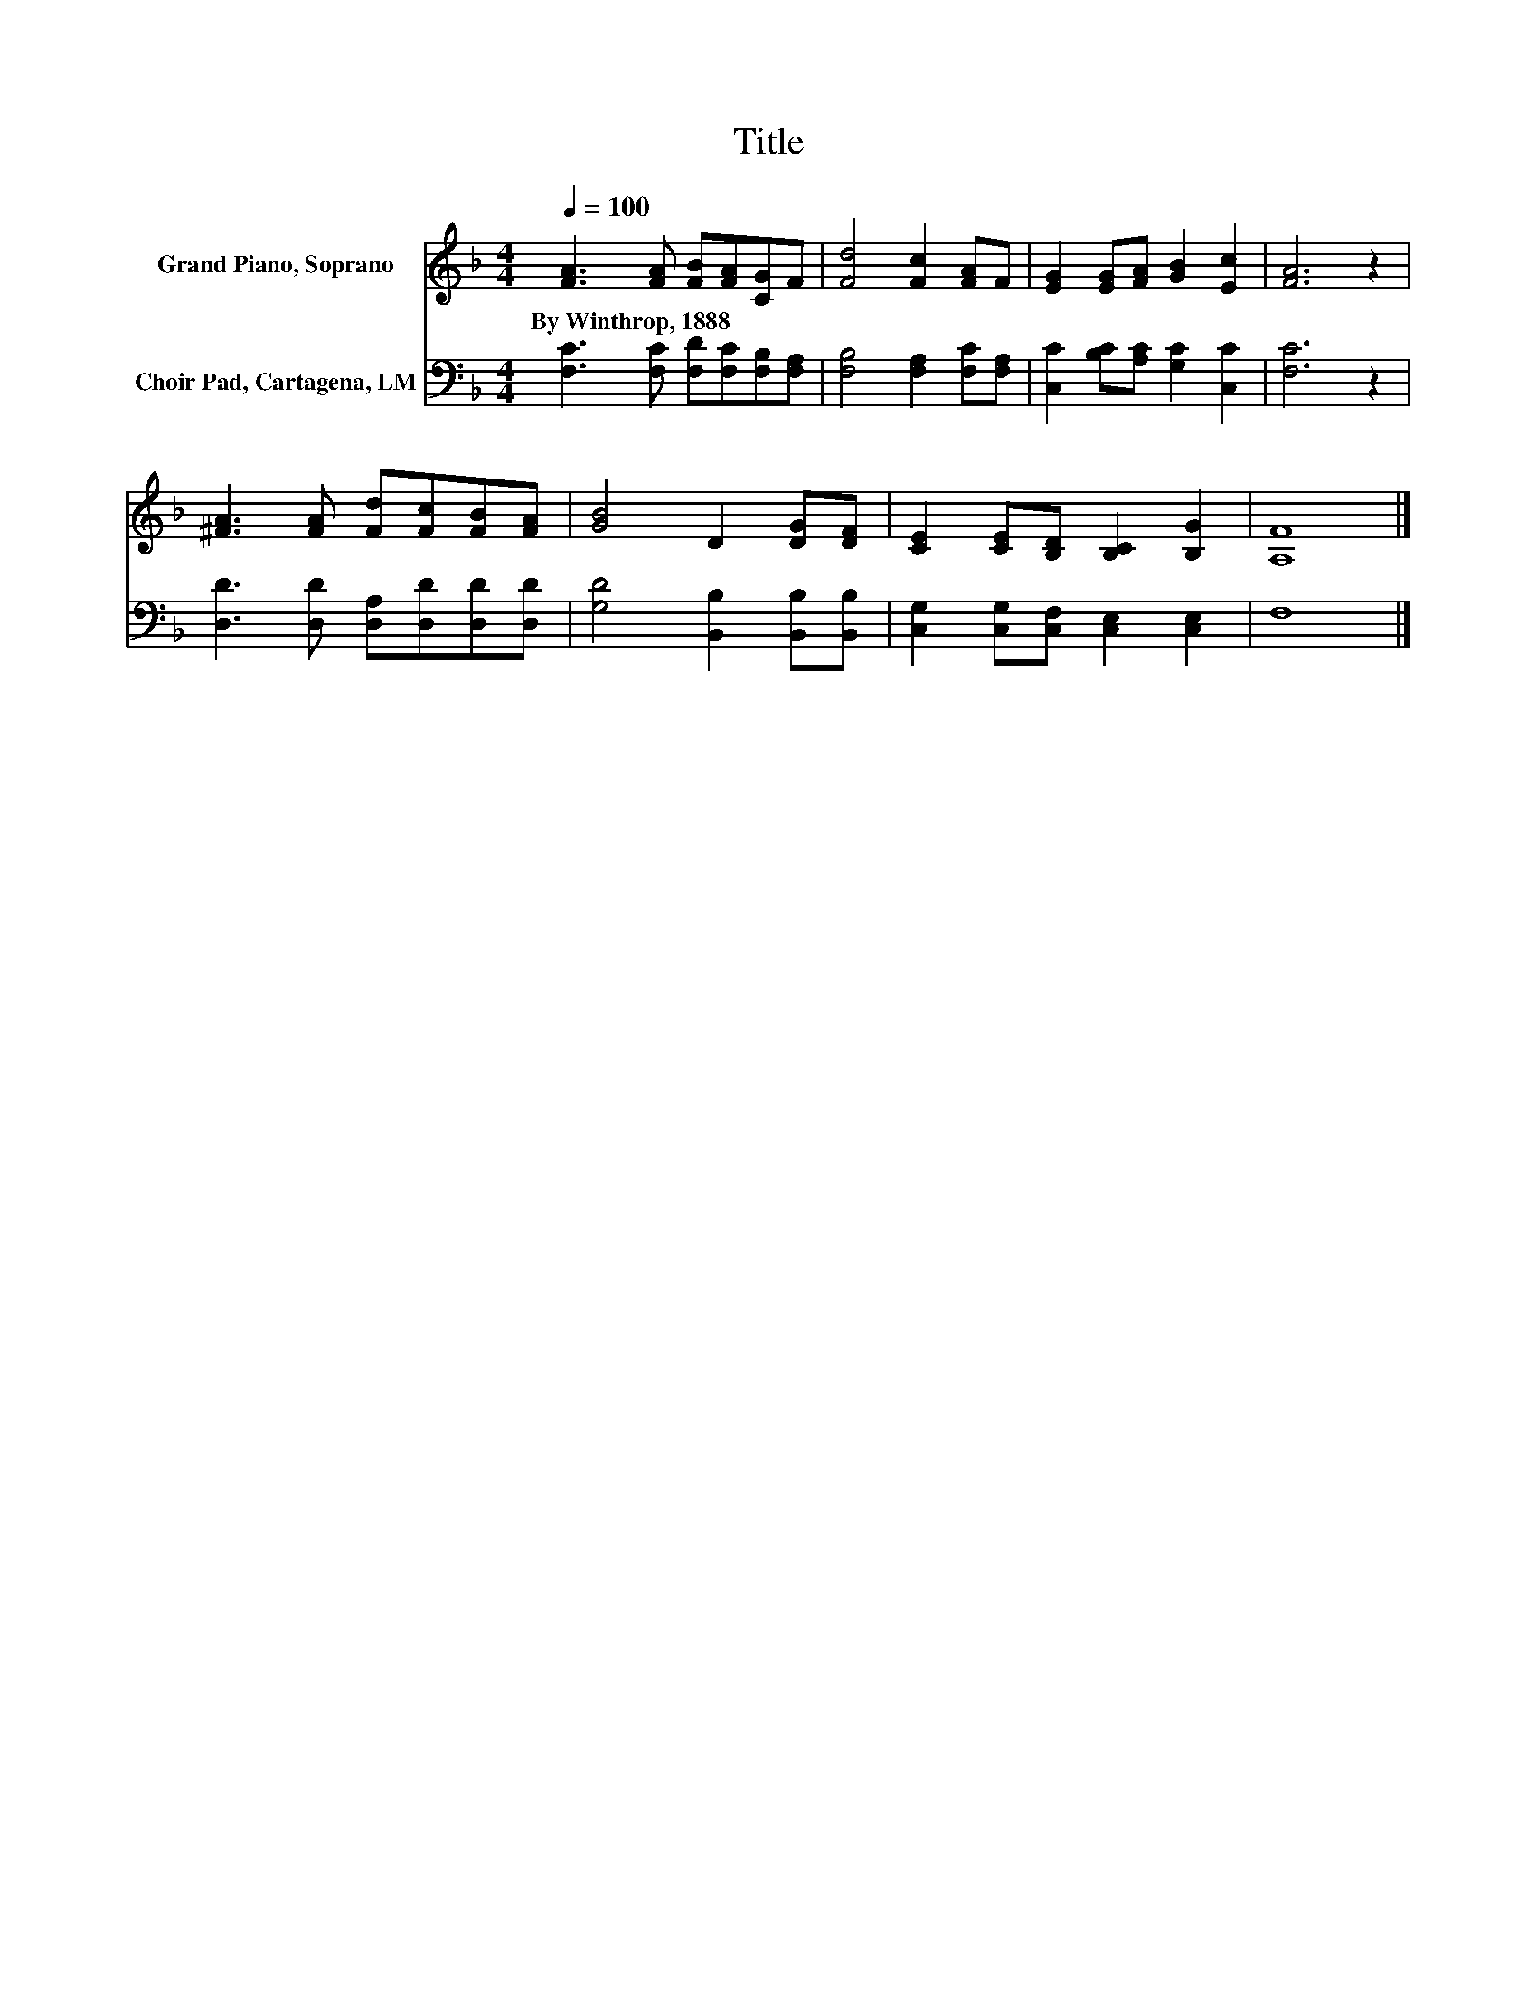 X:1
T:Title
%%score 1 2
L:1/8
Q:1/4=100
M:4/4
K:F
V:1 treble nm="Grand Piano, Soprano"
V:2 bass nm="Choir Pad, Cartagena, LM"
V:1
 [FA]3 [FA] [FB][FA][CG]F | [Fd]4 [Fc]2 [FA]F | [EG]2 [EG][FA] [GB]2 [Ec]2 | [FA]6 z2 | %4
w: By~Winthrop,~1888 * * * * *||||
 [^FA]3 [FA] [Fd][Fc][FB][FA] | [GB]4 D2 [DG][DF] | [CE]2 [CE][B,D] [B,C]2 [B,G]2 | [A,F]8 |] %8
w: ||||
V:2
 [F,C]3 [F,C] [F,D][F,C][F,B,][F,A,] | [F,B,]4 [F,A,]2 [F,C][F,A,] | %2
 [C,C]2 [B,C][A,C] [G,C]2 [C,C]2 | [F,C]6 z2 | [D,D]3 [D,D] [D,A,][D,D][D,D][D,D] | %5
 [G,D]4 [B,,B,]2 [B,,B,][B,,B,] | [C,G,]2 [C,G,][C,F,] [C,E,]2 [C,E,]2 | F,8 |] %8

